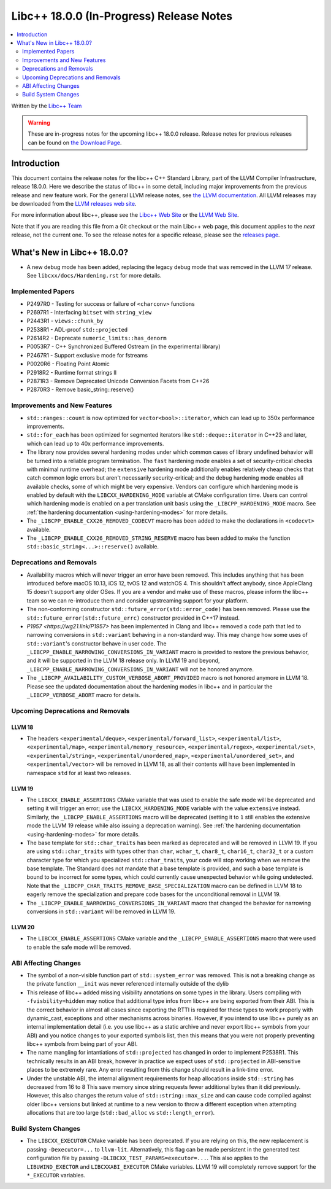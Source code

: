 ===========================================
Libc++ 18.0.0 (In-Progress) Release Notes
===========================================

.. contents::
   :local:
   :depth: 2

Written by the `Libc++ Team <https://libcxx.llvm.org>`_

.. warning::

   These are in-progress notes for the upcoming libc++ 18.0.0 release.
   Release notes for previous releases can be found on
   `the Download Page <https://releases.llvm.org/download.html>`_.

Introduction
============

This document contains the release notes for the libc++ C++ Standard Library,
part of the LLVM Compiler Infrastructure, release 18.0.0. Here we describe the
status of libc++ in some detail, including major improvements from the previous
release and new feature work. For the general LLVM release notes, see `the LLVM
documentation <https://llvm.org/docs/ReleaseNotes.html>`_. All LLVM releases may
be downloaded from the `LLVM releases web site <https://llvm.org/releases/>`_.

For more information about libc++, please see the `Libc++ Web Site
<https://libcxx.llvm.org>`_ or the `LLVM Web Site <https://llvm.org>`_.

Note that if you are reading this file from a Git checkout or the
main Libc++ web page, this document applies to the *next* release, not
the current one. To see the release notes for a specific release, please
see the `releases page <https://llvm.org/releases/>`_.

What's New in Libc++ 18.0.0?
==============================

- A new debug mode has been added, replacing the legacy debug mode that was
  removed in the LLVM 17 release. See ``libcxx/docs/Hardening.rst`` for more
  details.

Implemented Papers
------------------

- P2497R0 - Testing for success or failure of ``<charconv>`` functions
- P2697R1 - Interfacing ``bitset`` with ``string_view``
- P2443R1 - ``views::chunk_by``
- P2538R1 - ADL-proof ``std::projected``
- P2614R2 - Deprecate ``numeric_limits::has_denorm``
- P0053R7 - C++ Synchronized Buffered Ostream (in the experimental library)
- P2467R1 - Support exclusive mode for fstreams
- P0020R6 - Floating Point Atomic
- P2918R2 - Runtime format strings II
- P2871R3 - Remove Deprecated Unicode Conversion Facets from C++26
- P2870R3 - Remove basic_string::reserve()


Improvements and New Features
-----------------------------

- ``std::ranges::count`` is now optimized for ``vector<bool>::iterator``, which
  can lead up to 350x performance improvements.

- ``std::for_each`` has been optimized for segmented iterators like ``std::deque::iterator`` in C++23 and
  later, which can lead up to 40x performance improvements.

- The library now provides several hardening modes under which common cases of library undefined behavior will be turned
  into a reliable program termination. The ``fast`` hardening mode enables a set of security-critical checks with
  minimal runtime overhead; the ``extensive`` hardening mode additionally enables relatively cheap checks that catch
  common logic errors but aren't necessarily security-critical; and the ``debug`` hardening mode enables all available
  checks, some of which might be very expensive. Vendors can configure which hardening mode is enabled by default with
  the ``LIBCXX_HARDENING_MODE`` variable at CMake configuration time. Users can control which hardening mode is enabled
  on a per translation unit basis using the ``_LIBCPP_HARDENING_MODE`` macro. See :ref:`the hardening documentation
  <using-hardening-modes>` for more details.

- The ``_LIBCPP_ENABLE_CXX26_REMOVED_CODECVT`` macro has been added to make
  the declarations in ``<codecvt>`` available.

- The ``_LIBCPP_ENABLE_CXX26_REMOVED_STRING_RESERVE`` macro has been added to make
  the function ``std::basic_string<...>::reserve()`` available.


Deprecations and Removals
-------------------------

- Availability macros which will never trigger an error have been removed. This includes anything that has been
  introduced before macOS 10.13, iOS 12, tvOS 12 and watchOS 4. This shouldn't affect anybody, since AppleClang 15
  doesn't support any older OSes. If you are a vendor and make use of these macros, please inform the libc++ team so we
  can re-introduce them and consider upstreaming support for your platform.

- The non-conforming constructor ``std::future_error(std::error_code)`` has been removed. Please use the
  ``std::future_error(std::future_errc)`` constructor provided in C++17 instead.

- `P1957 <https://wg21.link/P1957>` has been implemented in Clang and libc++ removed a code path that led to
  narrowing conversions in ``std::variant`` behaving in a non-standard way. This may change how some uses of
  ``std::variant``'s constructor behave in user code. The ``_LIBCPP_ENABLE_NARROWING_CONVERSIONS_IN_VARIANT``
  macro is provided to restore the previous behavior, and it will be supported in the LLVM 18 release only.
  In LLVM 19 and beyond, ``_LIBCPP_ENABLE_NARROWING_CONVERSIONS_IN_VARIANT`` will not be honored anymore.

- The ``_LIBCPP_AVAILABILITY_CUSTOM_VERBOSE_ABORT_PROVIDED`` macro is not honored anymore in LLVM 18.
  Please see the updated documentation about the hardening modes in libc++ and in particular the
  ``_LIBCPP_VERBOSE_ABORT`` macro for details.

Upcoming Deprecations and Removals
----------------------------------

LLVM 18
~~~~~~~

- The headers ``<experimental/deque>``, ``<experimental/forward_list>``, ``<experimental/list>``,
  ``<experimental/map>``, ``<experimental/memory_resource>``, ``<experimental/regex>``, ``<experimental/set>``,
  ``<experimental/string>``, ``<experimental/unordered_map>``, ``<experimental/unordered_set>``,
  and ``<experimental/vector>`` will be removed in LLVM 18, as all their contents will have been implemented in
  namespace ``std`` for at least two releases.

LLVM 19
~~~~~~~

- The ``LIBCXX_ENABLE_ASSERTIONS`` CMake variable that was used to enable the safe mode will be deprecated and setting
  it will trigger an error; use the ``LIBCXX_HARDENING_MODE`` variable with the value ``extensive`` instead. Similarly,
  the ``_LIBCPP_ENABLE_ASSERTIONS`` macro will be deprecated (setting it to ``1`` still enables the extensive mode the
  LLVM 19 release while also issuing a deprecation warning). See :ref:`the hardening documentation
  <using-hardening-modes>` for more details.

- The base template for ``std::char_traits`` has been marked as deprecated and will be removed in LLVM 19. If you
  are using ``std::char_traits`` with types other than ``char``, ``wchar_t``, ``char8_t``, ``char16_t``, ``char32_t``
  or a custom character type for which you specialized ``std::char_traits``, your code will stop working when we
  remove the base template. The Standard does not mandate that a base template is provided, and such a base template
  is bound to be incorrect for some types, which could currently cause unexpected behavior while going undetected.
  Note that the ``_LIBCPP_CHAR_TRAITS_REMOVE_BASE_SPECIALIZATION`` macro can be defined in LLVM 18 to eagerly remove
  the specialization and prepare code bases for the unconditional removal in LLVM 19.

- The ``_LIBCPP_ENABLE_NARROWING_CONVERSIONS_IN_VARIANT`` macro that changed the behavior for narrowing conversions
  in ``std::variant`` will be removed in LLVM 19.

LLVM 20
~~~~~~~

- The ``LIBCXX_ENABLE_ASSERTIONS`` CMake variable and the ``_LIBCPP_ENABLE_ASSERTIONS`` macro that were used to enable
  the safe mode will be removed.


ABI Affecting Changes
---------------------

- The symbol of a non-visible function part of ``std::system_error`` was removed.
  This is not a breaking change as the private function ``__init`` was never referenced internally outside of the dylib

- This release of libc++ added missing visibility annotations on some types in the library. Users compiling with
  ``-fvisbility=hidden`` may notice that additional type infos from libc++ are being exported from their ABI. This is
  the correct behavior in almost all cases since exporting the RTTI is required for these types to work properly with
  dynamic_cast, exceptions and other mechanisms across binaries. However, if you intend to use libc++ purely as an
  internal implementation detail (i.e. you use libc++ as a static archive and never export libc++ symbols from your ABI)
  and you notice changes to your exported symbols list, then this means that you were not properly preventing libc++
  symbols from being part of your ABI.

- The name mangling for intantiations of ``std::projected`` has changed in order to implement P2538R1. This technically
  results in an ABI break, however in practice we expect uses of ``std::projected`` in ABI-sensitive places to be
  extremely rare. Any error resulting from this change should result in a link-time error.

- Under the unstable ABI, the internal alignment requirements for heap allocations
  inside ``std::string`` has decreased from 16 to 8 This save memory since string requests fewer additional
  bytes than it did previously. However, this also changes the return value of ``std::string::max_size``
  and can cause code compiled against older libc++ versions but linked at runtime to a new version
  to throw a different exception when attempting allocations that are too large
  (``std::bad_alloc`` vs ``std::length_error``).

Build System Changes
--------------------

- The ``LIBCXX_EXECUTOR`` CMake variable has been deprecated. If you are relying on this, the new replacement is
  passing ``-Dexecutor=...`` to ``llvm-lit``. Alternatively, this flag can be made persistent in the generated test
  configuration file by passing ``-DLIBCXX_TEST_PARAMS=executor=...``. This also applies to the ``LIBUWIND_EXECTOR``
  and ``LIBCXXABI_EXECUTOR`` CMake variables. LLVM 19 will completely remove support for the ``*_EXECUTOR`` variables.
